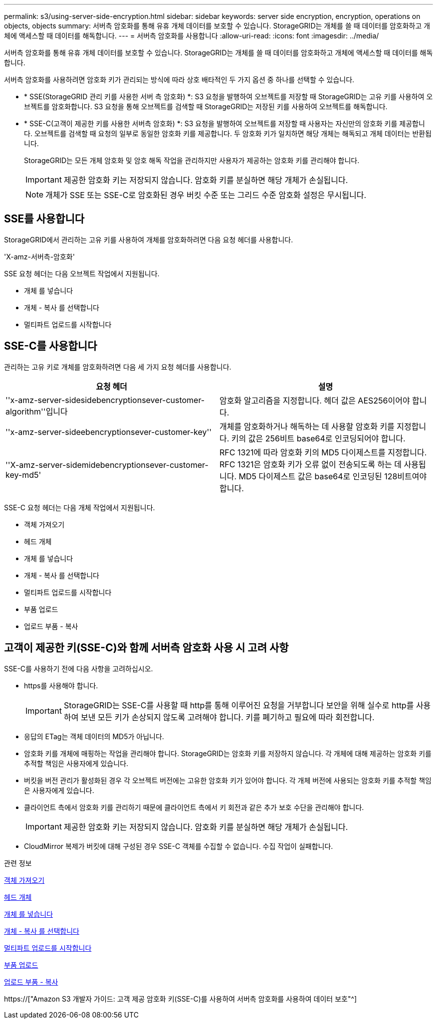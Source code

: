 ---
permalink: s3/using-server-side-encryption.html 
sidebar: sidebar 
keywords: server side encryption, encryption, operations on objects, objects 
summary: 서버측 암호화를 통해 유휴 개체 데이터를 보호할 수 있습니다. StorageGRID는 개체를 쓸 때 데이터를 암호화하고 개체에 액세스할 때 데이터를 해독합니다. 
---
= 서버측 암호화를 사용합니다
:allow-uri-read: 
:icons: font
:imagesdir: ../media/


[role="lead"]
서버측 암호화를 통해 유휴 개체 데이터를 보호할 수 있습니다. StorageGRID는 개체를 쓸 때 데이터를 암호화하고 개체에 액세스할 때 데이터를 해독합니다.

서버측 암호화를 사용하려면 암호화 키가 관리되는 방식에 따라 상호 배타적인 두 가지 옵션 중 하나를 선택할 수 있습니다.

* * SSE(StorageGRID 관리 키를 사용한 서버 측 암호화) *: S3 요청을 발행하여 오브젝트를 저장할 때 StorageGRID는 고유 키를 사용하여 오브젝트를 암호화합니다. S3 요청을 통해 오브젝트를 검색할 때 StorageGRID는 저장된 키를 사용하여 오브젝트를 해독합니다.
* * SSE-C(고객이 제공한 키를 사용한 서버측 암호화) *: S3 요청을 발행하여 오브젝트를 저장할 때 사용자는 자신만의 암호화 키를 제공합니다. 오브젝트를 검색할 때 요청의 일부로 동일한 암호화 키를 제공합니다. 두 암호화 키가 일치하면 해당 개체는 해독되고 개체 데이터는 반환됩니다.
+
StorageGRID는 모든 개체 암호화 및 암호 해독 작업을 관리하지만 사용자가 제공하는 암호화 키를 관리해야 합니다.

+

IMPORTANT: 제공한 암호화 키는 저장되지 않습니다. 암호화 키를 분실하면 해당 개체가 손실됩니다.

+

NOTE: 개체가 SSE 또는 SSE-C로 암호화된 경우 버킷 수준 또는 그리드 수준 암호화 설정은 무시됩니다.





== SSE를 사용합니다

StorageGRID에서 관리하는 고유 키를 사용하여 개체를 암호화하려면 다음 요청 헤더를 사용합니다.

'X-amz-서버측-암호화'

SSE 요청 헤더는 다음 오브젝트 작업에서 지원됩니다.

* 개체 를 넣습니다
* 개체 - 복사 를 선택합니다
* 멀티파트 업로드를 시작합니다




== SSE-C를 사용합니다

관리하는 고유 키로 개체를 암호화하려면 다음 세 가지 요청 헤더를 사용합니다.

|===
| 요청 헤더 | 설명 


 a| 
''x-amz-server-sidesidebencryptionsever-customer-algorithm''입니다
 a| 
암호화 알고리즘을 지정합니다. 헤더 값은 AES256이어야 합니다.



 a| 
''x-amz-server-sideebencryptionsever-customer-key''
 a| 
개체를 암호화하거나 해독하는 데 사용할 암호화 키를 지정합니다. 키의 값은 256비트 base64로 인코딩되어야 합니다.



 a| 
''X-amz-server-sidemidebencryptionsever-customer-key-md5'
 a| 
RFC 1321에 따라 암호화 키의 MD5 다이제스트를 지정합니다. RFC 1321은 암호화 키가 오류 없이 전송되도록 하는 데 사용됩니다. MD5 다이제스트 값은 base64로 인코딩된 128비트여야 합니다.

|===
SSE-C 요청 헤더는 다음 개체 작업에서 지원됩니다.

* 객체 가져오기
* 헤드 개체
* 개체 를 넣습니다
* 개체 - 복사 를 선택합니다
* 멀티파트 업로드를 시작합니다
* 부품 업로드
* 업로드 부품 - 복사




== 고객이 제공한 키(SSE-C)와 함께 서버측 암호화 사용 시 고려 사항

SSE-C를 사용하기 전에 다음 사항을 고려하십시오.

* https를 사용해야 합니다.
+

IMPORTANT: StorageGRID는 SSE-C를 사용할 때 http를 통해 이루어진 요청을 거부합니다 보안을 위해 실수로 http를 사용하여 보낸 모든 키가 손상되지 않도록 고려해야 합니다. 키를 폐기하고 필요에 따라 회전합니다.

* 응답의 ETag는 객체 데이터의 MD5가 아닙니다.
* 암호화 키를 개체에 매핑하는 작업을 관리해야 합니다. StorageGRID는 암호화 키를 저장하지 않습니다. 각 개체에 대해 제공하는 암호화 키를 추적할 책임은 사용자에게 있습니다.
* 버킷을 버전 관리가 활성화된 경우 각 오브젝트 버전에는 고유한 암호화 키가 있어야 합니다. 각 개체 버전에 사용되는 암호화 키를 추적할 책임은 사용자에게 있습니다.
* 클라이언트 측에서 암호화 키를 관리하기 때문에 클라이언트 측에서 키 회전과 같은 추가 보호 수단을 관리해야 합니다.
+

IMPORTANT: 제공한 암호화 키는 저장되지 않습니다. 암호화 키를 분실하면 해당 개체가 손실됩니다.

* CloudMirror 복제가 버킷에 대해 구성된 경우 SSE-C 객체를 수집할 수 없습니다. 수집 작업이 실패합니다.


.관련 정보
xref:get-object.adoc[객체 가져오기]

xref:head-object.adoc[헤드 개체]

xref:put-object.adoc[개체 를 넣습니다]

xref:put-object-copy.adoc[개체 - 복사 를 선택합니다]

xref:initiate-multipart-upload.adoc[멀티파트 업로드를 시작합니다]

xref:upload-part.adoc[부품 업로드]

xref:upload-part-copy.adoc[업로드 부품 - 복사]

https://["Amazon S3 개발자 가이드: 고객 제공 암호화 키(SSE-C)를 사용하여 서버측 암호화를 사용하여 데이터 보호"^]
